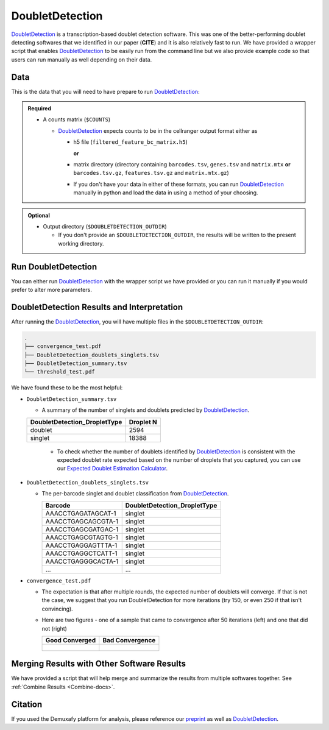 .. _DoubletDetection-docs:

DoubletDetection
===========================

.. _DoubletDetection: https://github.com/JonathanShor/DoubletDetection
.. _preprint: https://www.biorxiv.org/content/10.1101/2022.03.07.483367v1


DoubletDetection_ is a transcription-based doublet detection software.
This was one of the better-performing doublet detecting softwares that we identified in our paper (**CITE**) and it is also relatively fast to run.
We have provided a wrapper script that enables DoubletDetection_ to be easily run from the command line but we also provide example code so that users can run manually as well depending on their data.



Data
----
This is the data that you will need to have prepare to run DoubletDetection_:

.. admonition:: Required
  :class: important

  - A counts matrix (``$COUNTS``)
  
    - DoubletDetection_ expects counts to be in the cellranger output format either as
    
      - h5 file (``filtered_feature_bc_matrix.h5``) 
      
        **or** 
      
      - matrix directory (directory containing ``barcodes.tsv``, ``genes.tsv`` and ``matrix.mtx`` **or** ``barcodes.tsv.gz``, ``features.tsv.gz`` and ``matrix.mtx.gz``)

      - If you don't have your data in either of these formats, you can run DoubletDetection_ manually in python and load the data in using a method of your choosing.

.. admonition:: Optional

  - Output directory (``$DOUBLETDETECTION_OUTDIR``)

    - If you don't provide an ``$DOUBLETDETECTION_OUTDIR``, the results will be written to the present working directory.


Run DoubletDetection
---------------------
You can either run DoubletDetection_ with the wrapper script we have provided or you can run it manually if you would prefer to alter more parameters.

.. tabs::

  .. tab:: With Wrapper Script

    .. code-block:: bash

      singularity exec Demuxafy.sif DoubletDetection.py -m $COUNTS -o $DOUBLETDETECTION_OUTDIR

    To see all the parameters that this wrapper script will accept, run:

    .. code-block:: bash

      singularity exec Demuxafy.sif DoubletDetection.py -h

      usage: DoubletDetection.py [-h] -m COUNTS_MATRIX [-b BARCODES] [-o OUTDIR] [-i N_ITERATIONS] [-p PHENOGRAPH] [-s STANDARD_SCALING] [-t P_THRESH] [-v VOTER_THRESH]

      wrapper for DoubletDetection for doublet detection from transcriptomic data.

      optional arguments:
        -h, --help            show this help message and exit
        -m COUNTS_MATRIX, --counts_matrix COUNTS_MATRIX
                              cell ranger counts matrix directory containing matrix files or full path to matrix.mtx. Can also also provide the 10x h5.
        -b BARCODES, --barcodes BARCODES
                              File containing droplet barcodes. Use barcodes from provided 10x dir by default.
        -o OUTDIR, --outdir OUTDIR
                              The output directory; default is current working directory
        -i N_ITERATIONS, --n_iterations N_ITERATIONS
                              Number of iterations to use; default is 50
        -p PHENOGRAPH, --phenograph PHENOGRAPH
                              Whether to use phenograph (True) or not (False); default is False
        -s STANDARD_SCALING, --standard_scaling STANDARD_SCALING
                              Whether to use standard scaling of normalized count matrix prior to PCA (True) or not (False); default is True
        -t P_THRESH, --p_thresh P_THRESH
                              P-value threshold for doublet calling; default is 1e-16
        -v VOTER_THRESH, --voter_thresh VOTER_THRESH
                              Voter threshold for doublet calling; default is 0.5

  .. tab:: Run in python

    To run DoubletDetection_ manually, first start python from the singularity image (all the required software have been provided in the image)

    .. code-block:: bash

      singularity exec Demuxafy.sif python

    Now, python will open in your terminal and you can run the DoubletDetection_ code. 
    Here is an example:

    .. code-block:: python

      import os
      import numpy as np
      import doubletdetection
      import tarfile
      import matplotlib
      matplotlib.use('PDF')
      import matplotlib.pyplot as plt
      import sys
      import pandas as pd

      # Load read10x function from mods directory

      mods_path = "/opt/Demultiplexing_Doublet_Detecting_Docs/mods" ## custom script for loading 10x data in python
      sys.path.append(mods_path)
      import read10x

      ### Set up parameters and variables ###
      counts_matrix = "/path/to/counts/matrix.mtx"
      outdir = "/path/to/doublet/detection/outdir"


      if not os.path.isdir(outdir):
      	os.mkdir(outdir)


      ### Read in data ###
      raw_counts = read10x.import_cellranger_mtx(counts_matrix)

      try:
        barcodes_df = read10x.read_barcodes(counts_matrix + "/barcodes.tsv.gz")
      except:
        try:
          barcodes_df = read10x.read_barcodes(counts_matrix + "/barcodes.tsv")
        except:
          print("No barcode file in provided counts matrix directory. Please double check the directory or provide the full path to the barcode file to use.")

      print('Counts matrix shape: {} rows, {} columns'.format(raw_counts.shape[0], raw_counts.shape[1]))

      # Remove columns with all 0s
      zero_genes = (np.sum(raw_counts, axis=0) == 0).A.ravel()
      raw_counts = raw_counts[:, ~zero_genes]
      print('Counts matrix shape after removing unexpressed genes: {} rows, {} columns'.format(raw_counts.shape[0], raw_counts.shape[1]))

      clf = doubletdetection.BoostClassifier(n_iters=50, use_phenograph=True, standard_scaling=False, verbose = True)
      doublets = clf.fit(raw_counts).predict(p_thresh=1e-16, voter_thresh=50)

      results = pd.Series(doublets, name="DoubletDetection_DropletType")
      dataframe = pd.concat([barcodes_df, results], axis=1)
      dataframe.DoubletDetection_DropletType = dataframe.DoubletDetection_DropletType.replace(1.0, "doublet")
      dataframe.DoubletDetection_DropletType = dataframe.DoubletDetection_DropletType.replace(0.0, "singlet")

      dataframe.to_csv(os.path.join(outdir,'DoubletDetection_doublets_singlets.tsv'), sep = "\t", index = False)


      ### Figures ###
      doubletdetection.plot.convergence(clf, save=os.path.join(outdir,'convergence_test.pdf'), show=False, p_thresh=1e-16, voter_thresh=0.5)

      f3 = doubletdetection.plot.threshold(clf, save=os.path.join(outdir,'threshold_test.pdf'), show=False, p_step=6)


      ### Make summary of singlets and doublets and write to file ###
      summary = pd.DataFrame(dataframe.DoubletDetection_DropletType.value_counts())
      summary.index.name = 'Classification'
      summary.reset_index(inplace=True)
      summary = summary.rename({'DoubletDetection_DropletType': 'Droplet N'}, axis=1)

      summary.to_csv(os.path.join(outdir,'DoubletDetection_summary.tsv'), sep = "\t", index = False)




DoubletDetection Results and Interpretation
-------------------------------------------
After running the DoubletDetection_, you will have multiple files in the ``$DOUBLETDETECTION_OUTDIR``:

.. code-block:: bash

  .
  ├── convergence_test.pdf
  ├── DoubletDetection_doublets_singlets.tsv
  ├── DoubletDetection_summary.tsv
  └── threshold_test.pdf

We have found these to be the most helpful:

- ``DoubletDetection_summary.tsv``

  - A summary of the number of singlets and doublets predicted by DoubletDetection_.

  +------------------------------+-----------+
  | DoubletDetection_DropletType | Droplet N |
  +==============================+===========+
  | doublet                      | 2594      |
  +------------------------------+-----------+
  | singlet                      | 18388     |
  +------------------------------+-----------+

    - To check whether the number of doublets identified by DoubletDetection_ is consistent with the expected doublet rate expected based on the number of droplets that you captured, you can use our `Expected Doublet Estimation Calculator <test.html>`__.

- ``DoubletDetection_doublets_singlets.tsv``

  - The per-barcode singlet and doublet classification from DoubletDetection_.

    +------------------------+-----------------------------+
    | Barcode                | DoubletDetection_DropletType|
    +========================+=============================+
    | AAACCTGAGATAGCAT-1     | singlet                     |
    +------------------------+-----------------------------+
    | AAACCTGAGCAGCGTA-1     | singlet                     |
    +------------------------+-----------------------------+
    | AAACCTGAGCGATGAC-1     | singlet                     |
    +------------------------+-----------------------------+
    | AAACCTGAGCGTAGTG-1     | singlet                     |
    +------------------------+-----------------------------+
    | AAACCTGAGGAGTTTA-1     | singlet                     |
    +------------------------+-----------------------------+
    | AAACCTGAGGCTCATT-1     | singlet                     |
    +------------------------+-----------------------------+
    | AAACCTGAGGGCACTA-1     | singlet                     |
    +------------------------+-----------------------------+
    | ...                    | ...                         |
    +------------------------+-----------------------------+

- ``convergence_test.pdf``

  - The expectation is that after multiple rounds, the expected number of doublets will converge. If that is not the case, we suggest that you run DoubletDetection for more iterations (try 150, or even 250 if that isn't convincing).

  - Here are two figures - one of a sample that came to convergence after 50 iterations (left) and one that did not (right)

    +--------------------------------------------------------------------------------------------------------------------+------------------------------------------------------------------------------------------------------------------+
    | Good Converged                                                                                                     | Bad Convergence                                                                                                  |
    +====================================================================================================================+==================================================================================================================+
    | .. figure:: https://user-images.githubusercontent.com/44268007/104434976-ccf8fa80-55db-11eb-9f30-00f71e4592d4.png  | .. figure:: https://user-images.githubusercontent.com/44268007/95423527-f545dd00-098c-11eb-8a48-1ca6bb507151.png |
    +--------------------------------------------------------------------------------------------------------------------+------------------------------------------------------------------------------------------------------------------+


Merging Results with Other Software Results
--------------------------------------------
We have provided a script that will help merge and summarize the results from multiple softwares together.
See :ref:`Combine Results <Combine-docs>`.

Citation
--------
If you used the Demuxafy platform for analysis, please reference our preprint_ as well as `DoubletDetection <https://zenodo.org/record/4359992>`__.
